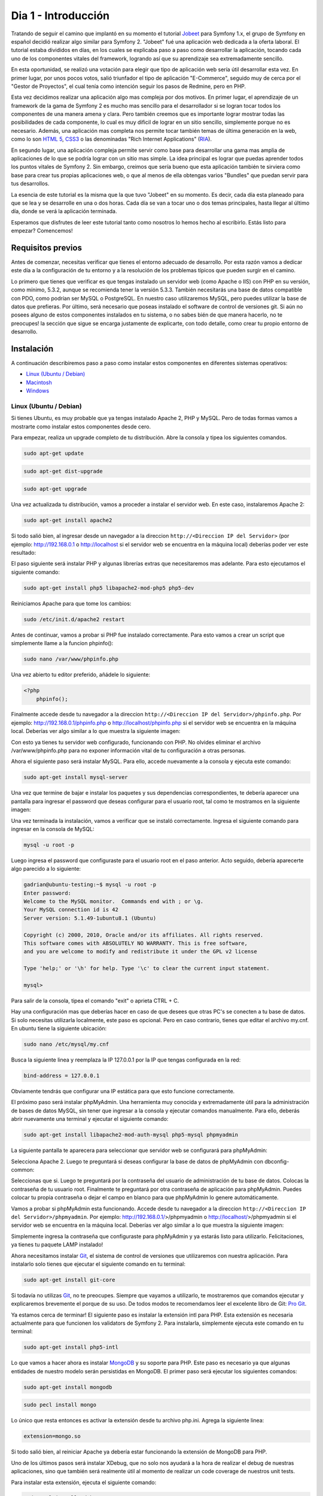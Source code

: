 .. _dia_1:

Dia 1 - Introducción
====================

Tratando de seguir el camino que implantó en su momento el tutorial `Jobeet`_ para Symfony 1.x, el grupo de Symfony en español decidió realizar algo similar para Symfony 2. "Jobeet" fué una aplicación web dedicada a la oferta laboral. El tutorial estaba divididos en días, en los cuales se explicaba paso a paso como desarrollar la aplicación, tocando cada uno de los componentes vitales del framework, logrando así que su aprendizaje sea extremadamente sencillo. 

En esta oportunidad, se realizó una votación para elegir que tipo de aplicación web sería útil desarrollar esta vez. En primer lugar, por unos pocos votos, salió triunfador el tipo de aplicación "E-Commerce", seguido muy de cerca por el "Gestor de Proyectos", el cual tenía como intención seguir los pasos de Redmine, pero en PHP. 

Esta vez decidimos realizar una aplicación algo mas compleja por dos motivos. En primer lugar, el aprendizaje de un framework de la gama de Symfony 2 es mucho mas sencillo para el desarrollador si se logran tocar todos los componentes de una manera amena y clara. Pero también creemos que es importante lograr mostrar todas las posibilidades de cada componente, lo cual es muy dificil de lograr en un sitio sencillo, simplemente porque no es necesario. Además, una aplicación mas completa nos permite tocar también temas de última generación en la web, como lo son `HTML 5`_, `CSS3`_ o las denominadas "Rich Internet Applications" (`RIA`_). 

En segundo lugar, una aplicación compleja permite servir como base para desarrollar una gama mas amplia de aplicaciones de lo que se podría lograr con un sitio mas simple. La idea principal es lograr que puedas aprender todos los puntos vitales de Symfony 2. Sin embargo, creimos que sería bueno que esta aplicación también te sirviera como base para crear tus propias aplicaciones web, o que al menos de ella obtengas varios "Bundles" que puedan servir para tus desarrollos.

La esencia de este tutorial es la misma que la que tuvo "Jobeet" en su momento. Es decir, cada día esta planeado para que se lea y se desarrolle en una o dos horas. Cada día se van a tocar uno o dos temas principales, hasta llegar al último día, donde se verá la aplicación terminada.

Esperamos que disfrutes de leer este tutorial tanto como nosotros lo hemos hecho al escribirlo. Estás listo para empezar? Comencemos!

Requisitos previos
------------------

Antes de comenzar, necesitas verificar que tienes el entorno adecuado de desarrollo. Por esta razón vamos a dedicar este día a la configuración de tu entorno y a la resolución de los problemas típicos que pueden surgir en el camino.

Lo primero que tienes que verificar es que tengas instalado un servidor web (como Apache o IIS) con PHP en su versión, como mínimo, 5.3.2, aunque se recomienda tener la versión 5.3.3. También necesitarás una base de datos compatible con PDO, como podrían ser MySQL o PostgreSQL. En nuestro caso utilizaremos MySQL, pero puedes utilizar la base de datos que prefieras. Por último, será necesario que poseas instalado el software de control de versiones git. Si aún no posees alguno de estos componentes instalados en tu sistema, o no sabes bién de que manera hacerlo, no te preocupes! la sección que sigue se encarga justamente de explicarte, con todo detalle, como crear tu propio entorno de desarrollo.

Instalación
-----------

A continuación describiremos paso a paso como instalar estos componentes en diferentes sistemas operativos:

- `Linux (Ubuntu / Debian)`_
- `Macintosh`_
- `Windows`_

Linux (Ubuntu / Debian)
#######################

Si tienes Ubuntu, es muy probable que ya tengas instalado Apache 2, PHP y MySQL. Pero de todas formas vamos a mostrarte como instalar estos componentes desde cero.

Para empezar, realiza un upgrade completo de tu distribución. Abre la consola y tipea los siguientes comandos.

.. code-block:: php

    sudo apt-get update

.. code-block:: php

    sudo apt-get dist-upgrade

.. code-block:: php

    sudo apt-get upgrade

Una vez actualizada tu distribución, vamos a proceder a instalar el servidor web. En este caso, instalaremos Apache 2:

.. code-block:: php

    sudo apt-get install apache2

Si todo salió bien, al ingresar desde un navegador a la direccion ``http://<Direccion IP del Servidor>`` (por ejemplo: http://192.168.0.1 o http://localhost si el servidor web se encuentra en la máquina local) deberías poder ver este resultado:

.. image:: images/dia_1/instalacion_linux_ubuntu_apache_1.png
    :align: center

El paso siguiente será instalar PHP y algunas librerías extras que necesitaremos mas adelante. Para esto ejecutamos el siguiente comando:

.. code-block:: php

    sudo apt-get install php5 libapache2-mod-php5 php5-dev

Reiniciamos Apache para que tome los cambios:

.. code-block:: php

    sudo /etc/init.d/apache2 restart

Antes de continuar, vamos a probar si PHP fue instalado correctamente. Para esto vamos a crear un script que simplemente llame a la funcion phpinfo():

.. code-block:: php

    sudo nano /var/www/phpinfo.php

Una vez abierto tu editor preferido, añádele lo siguiente:

.. code-block:: php

    <?php
        phpinfo();

Finalmente accede desde tu navegador a la direccion ``http://<Direccion IP del Servidor>/phpinfo.php``. Por ejemplo: http://192.168.0.1/phpinfo.php o http://localhost/phpinfo.php si el servidor web se encuentra en la máquina local. Deberías ver algo similar a lo que muestra la siguiente imagen:

.. image:: images/dia_1/instalacion_linux_ubuntu_php_1.png
    :align: center

Con esto ya tienes tu servidor web configurado, funcionando con PHP. No olvides eliminar el archivo /var/www/phpinfo.php para no exponer información vital de tu configuración a otras personas.

Ahora el siguiente paso será instalar MySQL. Para ello, accede nuevamente a la consola y ejecuta este comando:

.. code-block:: php

    sudo apt-get install mysql-server

Una vez que termine de bajar e instalar los paquetes y sus dependencias correspondientes, te debería aparecer una pantalla para ingresar el password que deseas configurar para el usuario root, tal como te mostramos en la siguiente imagen:

.. image:: images/dia_1/instalacion_linux_ubuntu_mysql_1.png
    :align: center

Una vez terminada la instalación, vamos a verificar que se instaló correctamente. Ingresa el siguiente comando para ingresar en la consola de MySQL:

.. code-block:: php

    mysql -u root -p

Luego ingresa el password que configuraste para el usuario root en el paso anterior. Acto seguido, debería aparecerte algo parecido a lo siguiente:

.. code-block:: php

    gadrian@ubuntu-testing:~$ mysql -u root -p
    Enter password:
    Welcome to the MySQL monitor.  Commands end with ; or \g.
    Your MySQL connection id is 42
    Server version: 5.1.49-1ubuntu8.1 (Ubuntu)

    Copyright (c) 2000, 2010, Oracle and/or its affiliates. All rights reserved.
    This software comes with ABSOLUTELY NO WARRANTY. This is free software,
    and you are welcome to modify and redistribute it under the GPL v2 license

    Type 'help;' or '\h' for help. Type '\c' to clear the current input statement.

    mysql>

Para salir de la consola, tipea el comando "exit" o aprieta CTRL + C.

Hay una configuración mas que deberías hacer en caso de que desees que otras PC's se conecten a tu base de datos. Si solo necesitas utilizarla localmente, este paso es opcional. Pero en caso contrario, tienes que editar el archivo my.cnf. En ubuntu tiene la siguiente ubicación:

.. code-block:: php

    sudo nano /etc/mysql/my.cnf

Busca la siguiente linea y reemplaza la IP 127.0.0.1 por la IP que tengas configurada en la red:

.. code-block:: php

    bind-address = 127.0.0.1

Obviamente tendrás que configurar una IP estática para que esto funcione correctamente.

El próximo paso será instalar phpMyAdmin. Una herramienta muy conocida y extremadamente útil para la administración de bases de datos MySQL, sin tener que ingresar a la consola y ejecutar comandos manualmente. Para ello, deberás abrir nuevamente una terminal y ejecutar el siguiente comando:

.. code-block:: php

    sudo apt-get install libapache2-mod-auth-mysql php5-mysql phpmyadmin

La siguiente pantalla te aparecera para seleccionar que servidor web se configurará para phpMyAdmin:

.. image:: images/dia_1/instalacion_linux_ubuntu_phpmyadmin_1.png
    :align: center

Selecciona Apache 2. Luego te preguntará si deseas configurar la base de datos de phpMyAdmin con dbconfig-common:

.. image:: images/dia_1/instalacion_linux_ubuntu_phpmyadmin_2.png
    :align: center

Seleccionas que si. Luego te preguntará por la contraseña del usuario de administración de tu base de datos. Colocas la contraseña de tu usuario root. Finalmente te preguntará por otra contraseña de aplicación para phpMyAdmin. Puedes colocar tu propia contraseña o dejar el campo en blanco para que phpMyAdmin lo genere automáticamente.

Vamos a probar si phpMyAdmin esta funcionando. Accede desde tu navegador a la direccion ``http://<Direccion IP del Servidor>/phpmyadmin``. Por ejemplo: http://192.168.0.1/>/phpmyadmin o http://localhost/>/phpmyadmin si el servidor web se encuentra en la máquina local. Deberías ver algo similar a lo que muestra la siguiente imagen:

.. image:: images/dia_1/instalacion_linux_ubuntu_phpmyadmin_3.png
    :align: center

Simplemente ingresa la contraseña que configuraste para phpMyAdmin y ya estarás listo para utilizarlo. Felicitaciones, ya tienes tu paquete LAMP instalado!

Ahora necesitamos instalar `Git`_, el sistema de control de versiones que utilizaremos con nuestra aplicación. Para instalarlo solo tienes que ejecutar el siguiente comando en tu terminal:

.. code-block:: php

    sudo apt-get install git-core

Si todavía no utilizas `Git`_, no te preocupes. Siempre que vayamos a utilizarlo, te mostraremos que comandos ejecutar y explicaremos brevemente el porque de su uso. De todos modos te recomendamos leer el excelente libro de Git: `Pro Git`_.

Ya estamos cerca de terminar! El siguiente paso es instalar la extensión intl para PHP. Esta extensión es necesaria actualmente para que funcionen los validators de Symfony 2. Para instalarla, simplemente ejecuta este comando en tu terminal:

.. code-block:: php

    sudo apt-get install php5-intl

Lo que vamos a hacer ahora es instalar `MongoDB`_ y su soporte para PHP. Este paso es necesario ya que algunas entidades de nuestro modelo serán persistidas en MongoDB. El primer paso será ejecutar los siguientes comandos:

.. code-block:: php

	sudo apt-get install mongodb

.. code-block:: php

	sudo pecl install mongo

Lo único que resta entonces es activar la extensión desde tu archivo php.ini. Agrega la siguiente linea:

.. code-block:: php

	extension=mongo.so

Si todo salió bien, al reiniciar Apache ya debería estar funcionando la extensión de MongoDB para PHP.

Uno de los últimos pasos será instalar XDebug, que no solo nos ayudará a la hora de realizar el debug de nuestras aplicaciones, sino que también será realmente útil al momento de realizar un code coverage de nuestros unit tests.

Para instalar esta extensión, ejecuta el siguiente comando:

.. code-block:: php

	sudo pecl install xdebug

Una vez instalada la extension, deberás agregar la siguiente linea a tu fichero php.ini:

.. code-block:: php

	zend_extension=xdebug.so

En algunas ocasiones PHP lanza un error indicando que el archivo xdebug.so no fue encontrado. Si tienes este problema, ejecuta el siguiente comando:

.. code-block:: php

	find / -name xdebug.so

Si en los resultados aparece una linea como la siguiente:

.. code-block:: php

	/usr/lib/php5/20090626/xdebug.so

Entonces en tu archivo php.ini deberás agregar:

.. code-block:: php

	zend_extension=/usr/lib/php5/20090626/xdebug.so

Al reiniciar Apache, ya deberías tener la extensión activa. Recuerda que puedes verificar las extensiones instaladas simplemente viendo el resultado de la funcion phpinfo().

Con esto ya tienes tu entorno de desarrollo configurado correctamente para correr aplicaciones que utilicen Symfony 2. Un paso opcional, aunque altamente recomendable, es la instalacion de un acelerador de PHP llamado `APC`_, el cual mejora la performance de ejecución de scripts de PHP sustancialmente. Para instalarlo, ejecuta en tu terminal el comando que mostramos a continuación:

.. code-block:: php

    sudo apt-get install php-apc

Con esto finaliza la instalación y configuración de tu entorno de desarrollo en Ubuntu o distribuciones basadas en Debian.

Macintosh
#########

Si eres usuario de Mac probablemente tengas ya un entorno de desarrollo con Apache 2.1 y PHP 5.2 pero como es conocido symfony2 esta hecho para PHP 5.3 y para no tener complicaciones vamos a instalar `MAMP`_

.. image:: images/dia_1/instalacion_mac_mamp_info_url.png
	:align: center

.. image:: images/dia_1/instalacion_mac_mamp_info_web.png
	:align: center
		
allí pulsamos el botón "Download Now" una ves terminada las descarga el sistema montará automáticamente la imagen DMG descargada y copiamos la carpeta MAMP a nuestra carpeta de aplicaciones:

.. image:: images/dia_1/instalacion_mac_app_folder.png
	:align: center
		
abrimos la carpeta MAMP y ejecutamos la aplicación MAMP:

.. image:: images/dia_1/instalacion_mac_app_mamp.png
	:align: center                      
		 
Es posible que te solicite tu contraseña:

.. image:: images/dia_1/instalacion_mac_auth_dialog.png
  	:align: center

una vez la aplicación abierta:

.. image:: images/dia_1/instalacion_mac_mamp_preview.png
  	:align: center

y automáticamente lanzara la web de inicio mostrando que la instalación fue exitosa:

.. image:: images/dia_1/instalacion_mac_local_mamp_web.png
  	:align: center

ahora solo debemos configurar la versión de PHP, para ello pulsamos el botón preferencias y alli seleccionamos la versión de PHP que nos interesa 5.3.2:

.. image:: images/dia_1/instalacion_mac_php_version_window.png
  	:align: center                                                                                         

pulsamos ok, reiniciamos los servidores. Para finalizar en nuestra carpeta de usuario creamos un archivo .profile si es que este no existe y allí añadimos la siguiente información

.. code-block:: php
    ;export PATH=/Applications/MAMP/bin/php5.3/bin:/Applications/MAMP/Library/bin:$PATH
		                                                        
guardamos y cerramos el archivo, esto nos permite ejecutar PHP desde la consola sin problemas. 

listo ya tenemos nuestro entorno para desarrollador con Symfony2.

Windows
#######

Existen diversos paquetes para Windows que incluyen un servidor web (Apache 2 en este caso), PHP, MySQL y otras herramientas muy útiles para el desarrollo. Uno de estos fantásticos paquetes es `WAMP`_.

.. image:: images/dia_1/instalacion_windows_wamp_1.png
    :align: center

Baja el último paquete estable e instalalo. La instalación es muy sencilla y con las opciones por defecto suele bastar. Al finalizar la instalación de WAMP, ya tendrás instalado Apache, PHP, MySQL y herramientas como phpMyAdmin. Antes de proseguir, sin embargo, debemos hacer un pequeño cambio en el archivo ``php.ini``. La instalación de WAMP, por defecto, trae la extensión intl desactivada. Symfony 2 actualmente requiere de esta extensión para los validators. Para activarla, lo unico que debemos hacer es buscar esta linea:

.. code-block:: php

    ;extension=php_intl.dll

Y borrarle el punto y coma (que transforma la linea en comentario). Luego reiniciar Apache y listo, ya tendremos la extensión activada.

Otra extensión que es muy recomendable instalar es APC. Para instalarla en Windows, deberas bajarla de `este sitio`_. En mi caso, teniendo Windows 7 de 32 bits y el paquete WAMP instalado, la extensión que bajé es:

.. code-block:: php

    php_apc-3.1.5-5.3-vc6-x86.zip

Dentro del zip solo viene una DLL. En el caso de WAMP, solo basta con colocarla en el directorio bin/php/php5.3.x/ext. Luego editas el archivo ``php.ini``. Vas a la parte de extensiones y agregas la siguiente linea:

.. code-block:: php

    extension=php_apc.dll

Con reiniciar el servidor web ya deberías tener la extensión habilitada. Puedes comprobarlo, como siempre, ejecutando la funcion ``phpinfo()``.

Otro paso que es recomendable hacer es setear en el PATH la ruta hacia el ejecutable de PHP, para poder utilizarlo desde la consola. Para realizar este paso, deberás ingresar al Panel de Control, luego elegir "Sistema". En Windows XP debes ir a la solapa "Avanzadas", mientras que en Windows 7 debes seleccionar primero "Opciones avanzadas de sistema". Una vez en esta sección, debes hacer click en "Variables de Entorno". Busca en la parte de abajo la variable PATH, y agrega el path al ejecutable de PHP. En mi caso es C:\\Wamp\\bin\\php\\php5.3.5\\. No olvides de cerrar y volver a abrir cualquier consola que tengas abierta para que tenga efecto el cambio.

El paso siguiente será instalar git. Para Windows, la implementación mas conocida es `msysgit`_:

.. image:: images/dia_1/instalacion_windows_msysgit_1.png
    :align: center

Las descargas están en la columna derecha. Una vez descargado el instalador, te aparecerán varias opciones para elegir, pero generalmente es conveniente dejar las opciones por defecto. Una vez instalado, si elegiste tener bash como consola, al iniciar git te aparecerá lo siguiente:

.. image:: images/dia_1/instalacion_windows_msysgit_2.png
    :align: center

Con esto finalizamos la instalación para Windows.

Configuración de PHP
--------------------

Teniendo todo instalado, lo que necesitamos hacer ahora es configurar PHP. El archivo a configurar se llama `php.ini`. Hay que tener en cuenta que en algunos casos se tiene un único `php.ini`, mientras que en otros casos hay dos: Uno que se utiliza cuando ejecutas scripts desde la consola (CLI), y otro cuando ejecutas scripts desde el navegador. Una manera de saber cual se está utilizando es ejecutar phpinfo(). En la siguiente imagen te mostramos donde se informa la ubicación del php.ini utilizado por PHP: 

.. image:: images/dia_1/configuracion_php_1.png
    :align: center

Nosotros vamos a utilizar Ubuntu como ejemplo para configurar PHP. Las modificaciones que realizaremos son válidas para cualquier sistema operativo. Recuerda asegurarte que el `php.ini` que estás modificando es el que efectivamente usa PHP para ejecutar tus scripts.

Habiendo encontrado los archivos de configuración, vamos a proceder a editarlos. En nuestro caso, los archivos se encuentran en las siguientes rutas:

.. code-block:: php

    sudo nano /etc/php5/cli/php.ini

Y:

.. code-block:: php

    sudo nano /etc/php5/apache2/php.ini

En primer lugar, deberás asignar un timezone correspondiente a tu zona. En mi caso, es el siguiente:

.. code-block:: php

    date.timezone = America/Argentina/Buenos_Aires

Aquí tienes `la lista de timezones soportadas por PHP`_.

Luego, asegurate de que las siguientes opciones estén configuradas de la siguiente forma en el/los archivo/s `php.ini`:

.. code-block:: php

    short_open_tag = Off

.. code-block:: php

    display_errors = Off

.. code-block:: php

    log_errors = On

.. code-block:: php

    error_log = path/al/archivo_de_log_de_errores_php

.. code-block:: php

    register_globals = Off

.. code-block:: php

    magic_quotes_gpc = Off

.. code-block:: php

    session.auto_start = 0

El limite de memoria para los scripts ejecutados desde el CLI debería ser mas alto que para los scripts ejecutados desde el navegador, básicamente porque suelen ejecutar tareas mas pesadas, tales como backups del sistema, limpieza, tests, etc. Por esta razon vamos a asignarle 512M a la opción `memory_limit` del CLI:

.. code-block:: php

    memory_limit = 512M

Mientras que al php.ini de Apache vamos a asignarle 64M:

.. code-block:: php

    memory_limit = 64M

Listo! completamos la configuración de PHP. No fue dificil, no?

Comienzo del proyecto
---------------------

Para comenzar nuestro proyecto, vamos a descargar el sandbox de Symfony 2, el cual ya nos provee de una estructura base de directorios y archivos para poder comenzar a desarrollar nuestra aplicación. Para ello, primero tenemos que ir a la carpeta publica de nuestro servidor web. En nuestro caso es `www`:

.. code-block:: php

    cd /var/www

El siguiente paso es clonar el repositorio del sandbox de symfony 2, lo cual vendría a ser como un `checkout` para los que utilizan SVN:

Completar.

.. _la lista de timezones soportadas por PHP: http://php.net/manual/en/timezones.php
.. _HTML 5: http://es.wikipedia.org/wiki/HTML_5
.. _CSS3: http://www.css3.info/
.. _Pro Git: http://progit.org/
.. _Git: http://git-scm.com/
.. _APC: http://php.net/manual/en/book.apc.php
.. _RIA: http://es.wikipedia.org/wiki/Rich_Internet_Applications
.. _Jobeet: http://www.symfony-project.org/jobeet/1_4/Doctrine/en/
.. _WAMP: http://www.wampserver.com/
.. _este sitio: http://downloads.php.net/pierre/
.. _msysgit: http://code.google.com/p/msysgit/
.. _MAMP: http://www.mamp.info/en/index.html
.. _MongoDB: http://www.mongodb.org/
